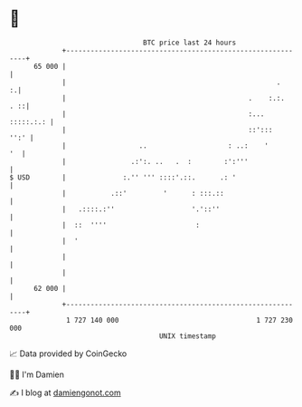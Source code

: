 * 👋

#+begin_example
                                    BTC price last 24 hours                    
                +------------------------------------------------------------+ 
         65 000 |                                                            | 
                |                                                    .     :.| 
                |                                             .    :.:.  . ::| 
                |                                             :... :::::.:.: | 
                |                                             ::':::    '':' | 
                |                  ..                    : ..:    '       '  | 
                |                .:':. ..   .  :        :':'''               | 
   $ USD        |              :.'' ''' ::::'.::.      .: '                  | 
                |           .::'         '      : :::.::                     | 
                |   .::::.:''                   '.'::''                      | 
                |  ::  ''''                      :                           | 
                |  '                                                         | 
                |                                                            | 
                |                                                            | 
         62 000 |                                                            | 
                +------------------------------------------------------------+ 
                 1 727 140 000                                  1 727 230 000  
                                        UNIX timestamp                         
#+end_example
📈 Data provided by CoinGecko

🧑‍💻 I'm Damien

✍️ I blog at [[https://www.damiengonot.com][damiengonot.com]]

